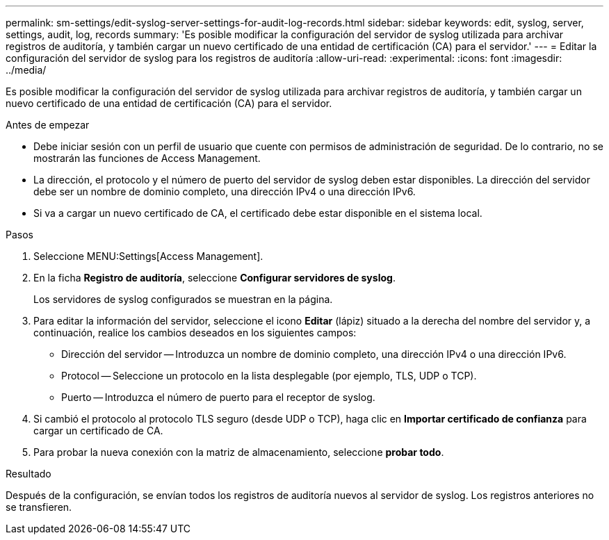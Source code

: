 ---
permalink: sm-settings/edit-syslog-server-settings-for-audit-log-records.html 
sidebar: sidebar 
keywords: edit, syslog, server, settings, audit, log, records 
summary: 'Es posible modificar la configuración del servidor de syslog utilizada para archivar registros de auditoría, y también cargar un nuevo certificado de una entidad de certificación (CA) para el servidor.' 
---
= Editar la configuración del servidor de syslog para los registros de auditoría
:allow-uri-read: 
:experimental: 
:icons: font
:imagesdir: ../media/


[role="lead"]
Es posible modificar la configuración del servidor de syslog utilizada para archivar registros de auditoría, y también cargar un nuevo certificado de una entidad de certificación (CA) para el servidor.

.Antes de empezar
* Debe iniciar sesión con un perfil de usuario que cuente con permisos de administración de seguridad. De lo contrario, no se mostrarán las funciones de Access Management.
* La dirección, el protocolo y el número de puerto del servidor de syslog deben estar disponibles. La dirección del servidor debe ser un nombre de dominio completo, una dirección IPv4 o una dirección IPv6.
* Si va a cargar un nuevo certificado de CA, el certificado debe estar disponible en el sistema local.


.Pasos
. Seleccione MENU:Settings[Access Management].
. En la ficha *Registro de auditoría*, seleccione *Configurar servidores de syslog*.
+
Los servidores de syslog configurados se muestran en la página.

. Para editar la información del servidor, seleccione el icono *Editar* (lápiz) situado a la derecha del nombre del servidor y, a continuación, realice los cambios deseados en los siguientes campos:
+
** Dirección del servidor -- Introduzca un nombre de dominio completo, una dirección IPv4 o una dirección IPv6.
** Protocol -- Seleccione un protocolo en la lista desplegable (por ejemplo, TLS, UDP o TCP).
** Puerto -- Introduzca el número de puerto para el receptor de syslog.


. Si cambió el protocolo al protocolo TLS seguro (desde UDP o TCP), haga clic en *Importar certificado de confianza* para cargar un certificado de CA.
. Para probar la nueva conexión con la matriz de almacenamiento, seleccione *probar todo*.


.Resultado
Después de la configuración, se envían todos los registros de auditoría nuevos al servidor de syslog. Los registros anteriores no se transfieren.
